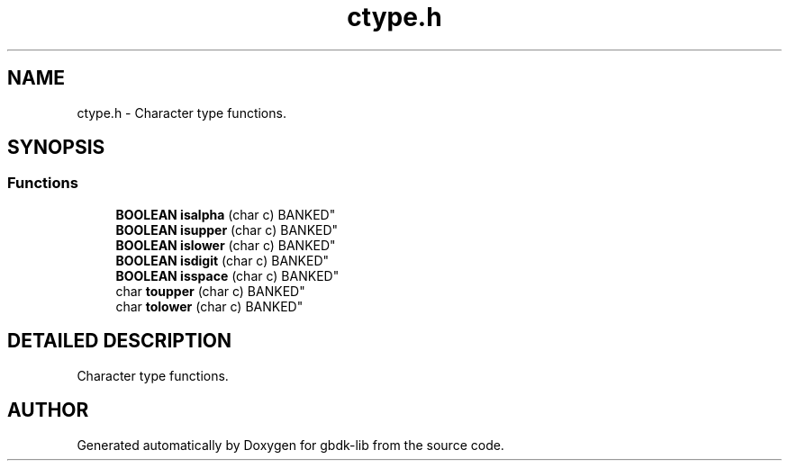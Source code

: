 .TH ctype.h 3 "22 Jul 2000" "gbdk-lib" \" -*- nroff -*-
.ad l
.nh
.SH NAME
ctype.h \- Character type functions. 
.SH SYNOPSIS
.br
.PP
.SS Functions

.in +1c
.ti -1c
.RI "
\fBBOOLEAN\fR \fBisalpha\fR (char c) BANKED"
.br
.ti -1c
.RI "
\fBBOOLEAN\fR \fBisupper\fR (char c) BANKED"
.br
.ti -1c
.RI "
\fBBOOLEAN\fR \fBislower\fR (char c) BANKED"
.br
.ti -1c
.RI "
\fBBOOLEAN\fR \fBisdigit\fR (char c) BANKED"
.br
.ti -1c
.RI "
\fBBOOLEAN\fR \fBisspace\fR (char c) BANKED"
.br
.ti -1c
.RI "
char \fBtoupper\fR (char c) BANKED"
.br
.ti -1c
.RI "
char \fBtolower\fR (char c) BANKED"
.br
.in -1c
.SH DETAILED DESCRIPTION
.PP 
Character type functions.
.SH AUTHOR
.PP 
Generated automatically by Doxygen for gbdk-lib from the source code.